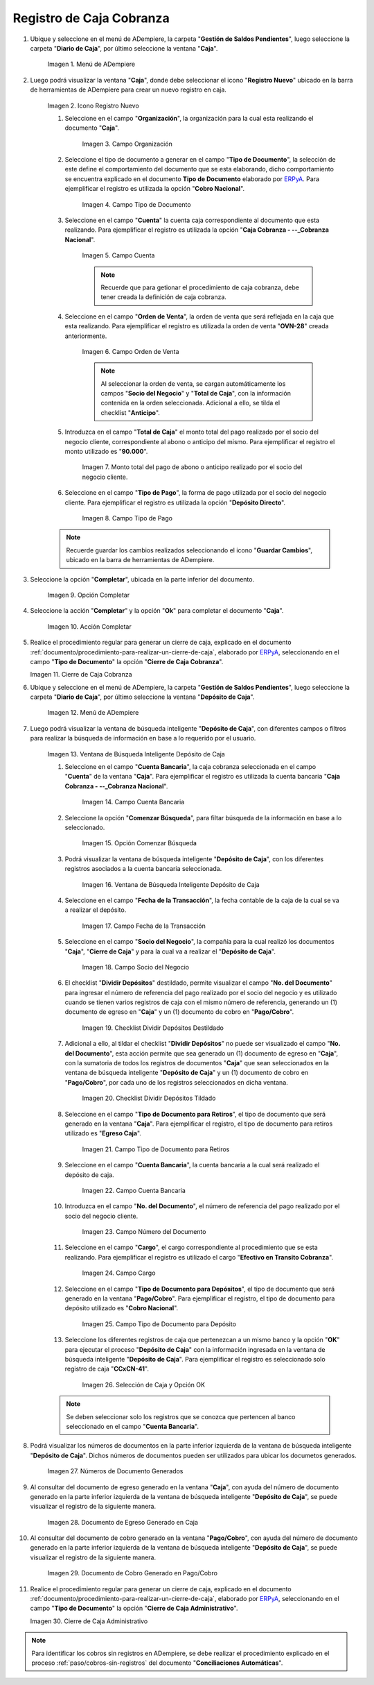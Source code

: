 .. _ERPyA: http://erpya.com

.. |Menú de ADempiere 1| image:: resources/menu-caja.png
.. |Icono Registro Nuevo 1| image:: resources/reg-nuevo-caja.png
.. |Campo Organización 1| image:: resources/org1.png
.. |Campo Tipo de Documento 1| image:: resources/tipo-doc1.png
.. |Campo Cuenta 1| image:: resources/cuenta-ban1.png
.. |Campo Orden de Venta1| image:: resources/orden-venta1.png
.. |Monto del Anticipo 1| image:: resources/monto-pago1.png
.. |Tipo de Pago 1| image:: resources/tipo-pago1.png
.. |Opción Completar 1| image:: resources/completar1.png
.. |Acción Completar| image:: resources/accion-completar.png
.. |Cierre de Caja Cobranza| image:: resources/completar2.png
.. |Menú de ADempiere 3| image:: resources/menu-deposito-caja.png
.. |Ventana de Búsqueda Inteligente Depósito de Caja 1| image:: resources/vent-dep-caja1.png
.. |Campo Cuenta Bancaria| image:: resources/cuenta-ban3.png
.. |Opción Comenzar Búsqueda 2| image:: resources/comenzar-bus2.png
.. |Ventana de Búsqueda Inteligente Depósito de Caja 2| image:: resources/vent-dep-caja2.png
.. |Campo Fecha de la Transacción 1| image:: resources/fec-tran1.png
.. |Campo Socio del Negocio 1| image:: resources/socio1.png
.. |Checklist Dividir Depósitos Destildado| image:: resources/check-destildado.png
.. |Checklist Dividir Depósitos Tildado| image:: resources/check-tildado.png
.. |Tipo de Documento para Retiros| image:: resources/tipo-doc-ret.png
.. |Cuenta Bancaria| image:: resources/cuenta-ban4.png
.. |No. del Documento| image:: resources/n-doc.png
.. |Cargo| image:: resources/cargo.png
.. |Tipo de Documento para Depósito| image:: resources/tipo-doc-dep.png
.. |Selección de Caja y Opción OK| image:: resources/selec-ok2.png
.. |Números de Documentos Generados| image:: resources/n-doc-generado.png
.. |Documento de Egreso Generado en Caja| image:: resources/doc-egreso.png
.. |Documento de Cobro Generado en Pago cobro| image:: resources/doc-cobro.png
.. |Cierre de Caja Administrativo| image:: resources/completar3.png

.. _documento/caja-cobranza:

**Registro de Caja Cobranza**
=============================

#. Ubique y seleccione en el menú de ADempiere, la carpeta "**Gestión de Saldos Pendientes**", luego seleccione la carpeta "**Diario de Caja**", por último seleccione la ventana "**Caja**".

    |Menú de ADempiere 1|

    Imagen 1. Menú de ADempiere

#. Luego podrá visualizar la ventana "**Caja**", donde debe seleccionar el icono "**Registro Nuevo**" ubicado en la barra de herramientas de ADempiere para crear un nuevo registro en caja.

    |Icono Registro Nuevo 1|

    Imagen 2. Icono Registro Nuevo

    #. Seleccione en el campo "**Organización**", la organización para la cual esta realizando el documento "**Caja**".

        |Campo Organización 1|

        Imagen 3. Campo Organización

    #. Seleccione el tipo de documento a generar en el campo "**Tipo de Documento**", la selección de este define el comportamiento del documento que se esta elaborando, dicho comportamiento se encuentra explicado en el documento **Tipo de Documento** elaborado por `ERPyA`_. Para ejemplificar el registro es utilizada la opción "**Cobro Nacional**".

        |Campo Tipo de Documento 1|

        Imagen 4. Campo Tipo de Documento

    #. Seleccione en el campo "**Cuenta**" la cuenta caja correspondiente al documento que esta realizando. Para ejemplificar el registro es utilizada la opción "**Caja Cobranza - --_Cobranza Nacional**".

        |Campo Cuenta 1|

        Imagen 5. Campo Cuenta

        .. note::

            Recuerde que para getionar el procedimiento de caja cobranza, debe tener creada la definición de caja cobranza.
        
    #. Seleccione en el campo "**Orden de Venta**", la orden de venta que será reflejada en la caja que esta realizando. Para ejemplificar el registro es utilizada la orden de venta "**OVN-28**" creada anteriormente.

        |Campo Orden de Venta1|

        Imagen 6. Campo Orden de Venta

        .. note:: 

            Al seleccionar la orden de venta, se cargan automáticamente los campos "**Socio del Negocio**" y "**Total de Caja**", con la información contenida en la orden seleccionada. Adicional a ello, se tilda el checklist "**Anticipo**". 

    #. Introduzca en el campo "**Total de Caja**" el monto total del pago realizado por el socio del negocio cliente, correspondiente al abono o anticipo del mismo. Para ejemplificar el registro el monto utilizado es "**90.000**".

        |Monto del Anticipo 1|

        Imagen 7. Monto total del pago de abono o anticipo realizado por el socio del negocio cliente.

    #. Seleccione en el campo "**Tipo de Pago**", la forma de pago utilizada por el socio del negocio cliente. Para ejemplificar el registro es utilizada la opción "**Depósito Directo**".

        |Tipo de Pago 1|

        Imagen 8. Campo Tipo de Pago

    .. note::

        Recuerde guardar los cambios realizados seleccionando el icono "**Guardar Cambios**", ubicado en la barra de herramientas de ADempiere.

#. Seleccione la opción "**Completar**", ubicada en la parte inferior del documento.

    |Opción Completar 1|

    Imagen 9. Opción Completar

#. Seleccione la acción "**Completar**" y la opción "**Ok**" para completar el documento "**Caja**".

    |Acción Completar|

    Imagen 10. Acción Completar

#. Realice el procedimiento regular para generar un cierre de caja, explicado en el documento :ref:`documento/procedimiento-para-realizar-un-cierre-de-caja`, elaborado por `ERPyA`_, seleccionando en el campo "**Tipo de Documento**" la opción "**Cierre de Caja Cobranza**".

   |Cierre de Caja Cobranza|

   Imagen 11. Cierre de Caja Cobranza

#. Ubique y seleccione en el menú de ADempiere, la carpeta "**Gestión de Saldos Pendientes**", luego seleccione la carpeta "**Diario de Caja**", por último seleccione la ventana "**Depósito de Caja**".

    |Menú de ADempiere 3|

    Imagen 12. Menú de ADempiere

#. Luego podrá visualizar la ventana de búsqueda inteligente "**Depósito de Caja**", con diferentes campos o filtros para realizar la búsqueda de información en base a lo requerido por el usuario.

    |Ventana de Búsqueda Inteligente Depósito de Caja 1|

    Imagen 13. Ventana de Búsqueda Inteligente Depósito de Caja

    #. Seleccione en el campo "**Cuenta Bancaria**", la caja cobranza seleccionada en el campo "**Cuenta**" de la ventana "**Caja**". Para ejemplificar el registro es utilizada la cuenta bancaria "**Caja Cobranza - --_Cobranza Nacional**".

        |Campo Cuenta Bancaria|

        Imagen 14. Campo Cuenta Bancaria

    #. Seleccione la opción "**Comenzar Búsqueda**", para filtar búsqueda de la información en base a lo seleccionado.

        |Opción Comenzar Búsqueda 2|

        Imagen 15. Opción Comenzar Búsqueda

    #. Podrá visualizar la ventana de búsqueda inteligente "**Depósito de Caja**", con los diferentes registros asociados a la cuenta bancaria seleccionada.

        |Ventana de Búsqueda Inteligente Depósito de Caja 2|

        Imagen 16. Ventana de Búsqueda Inteligente Depósito de Caja

    #. Seleccione en el campo "**Fecha de la Transacción**", la fecha contable de la caja de la cual se va a realizar el depósito.

        |Campo Fecha de la Transacción 1|

        Imagen 17. Campo Fecha de la Transacción

    #. Seleccione en el campo "**Socio del Negocio**", la compañía para la cual realizó los documentos "**Caja**", "**Cierre de Caja**" y para la cual va a realizar el "**Depósito de Caja**".

        |Campo Socio del Negocio 1|

        Imagen 18. Campo Socio del Negocio

    #. El checklist "**Dividir Depósitos**" destildado, permite visualizar el campo "**No. del Documento**" para ingresar el número de referencia del pago realizado por el socio del negocio y es utilizado cuando se tienen varios registros de caja con el mismo número de referencia, generando un (1) documento de egreso en "**Caja**" y un (1) documento de cobro en "**Pago/Cobro**". 

        |Checklist Dividir Depósitos Destildado|

        Imagen 19. Checklist Dividir Depósitos Destildado

    #. Adicional a ello, al tildar el checklist "**Dividir Depósitos**" no puede ser visualizado el campo "**No. del Documento**", esta acción permite que sea generado un (1) documento de egreso en "**Caja**", con la sumatoria de todos los registros de documentos "**Caja**" que sean seleccionados en la ventana de búsqueda inteligente "**Depósito de Caja**" y un (1) documento de cobro en "**Pago/Cobro**", por cada uno de los registros seleccionados en dicha ventana. 

        |Checklist Dividir Depósitos Tildado|

        Imagen 20. Checklist Dividir Depósitos Tildado

    #. Seleccione en el campo "**Tipo de Documento para Retiros**", el tipo de documento que será generado en la ventana "**Caja**". Para ejemplificar el registro, el tipo de documento para retiros utilizado es "**Egreso Caja**".

        |Tipo de Documento para Retiros|

        Imagen 21. Campo Tipo de Documento para Retiros

    #. Seleccione en el campo "**Cuenta Bancaria**", la cuenta bancaria a la cual será realizado el depósito de caja.

        |Cuenta Bancaria|

        Imagen 22. Campo Cuenta Bancaria

    #. Introduzca en el campo "**No. del Documento**", el número de referencia del pago realizado por el socio del negocio cliente.

        |No. del Documento|

        Imagen 23. Campo Número del Documento

    #. Seleccione en el campo "**Cargo**", el cargo correspondiente al procedimiento que se esta realizando. Para ejemplificar el registro es utilizado el cargo "**Efectivo en Transito Cobranza**".

        |Cargo|

        Imagen 24. Campo Cargo

    #. Seleccione en el campo "**Tipo de Documento para Depósitos**", el tipo de documento que será generado en la ventana "**Pago/Cobro**". Para ejemplificar el registro, el tipo de documento para depósito utilizado es "**Cobro Nacional**". 

        |Tipo de Documento para Depósito|

        Imagen 25. Campo Tipo de Documento para Depósito

    #. Seleccione los diferentes registros de caja que pertenezcan a un mismo banco y la opción "**OK**" para ejecutar el proceso "**Depósito de Caja**" con la información ingresada en la ventana de búsqueda inteligente "**Depósito de Caja**". Para ejemplificar el registro es seleccionado solo registro de caja "**CCxCN-41**".

        |Selección de Caja y Opción OK|

        Imagen 26. Selección de Caja y Opción OK

    .. note::

        Se deben seleccionar solo los registros que se conozca que pertencen al banco seleccionado en el campo "**Cuenta Bancaria**".

#. Podrá visualizar los números de documentos en la parte inferior izquierda de la ventana de búsqueda inteligente "**Depósito de Caja**". Dichos números de documentos pueden ser utilizados para ubicar los documetos generados.

    |Números de Documentos Generados|

    Imagen 27. Números de Documento Generados 

#. Al consultar del documento de egreso generado en la ventana "**Caja**", con ayuda del número de documento generado en la parte inferior izquierda de la ventana de búsqueda inteligente "**Depósito de Caja**", se puede visualizar el registro de la siguiente manera.

    |Documento de Egreso Generado en Caja|

    Imagen 28. Documento de Egreso Generado en Caja 

#. Al consultar del documento de cobro generado en la ventana "**Pago/Cobro**", con ayuda del número de documento generado en la parte inferior izquierda de la ventana de búsqueda inteligente "**Depósito de Caja**", se puede visualizar el registro de la siguiente manera.

    |Documento de Cobro Generado en Pago cobro|

    Imagen 29. Documento de Cobro Generado en Pago/Cobro 

#. Realice el procedimiento regular para generar un cierre de caja, explicado en el documento :ref:`documento/procedimiento-para-realizar-un-cierre-de-caja`, elaborado por `ERPyA`_, seleccionando en el campo "**Tipo de Documento**" la opción "**Cierre de Caja Administrativo**".

   |Cierre de Caja Administrativo|

   Imagen 30. Cierre de Caja Administrativo

.. note::

    Para identificar los cobros sin registros en ADempiere, se debe realizar el procedimiento explicado en el proceso :ref:`paso/cobros-sin-registros` del documento "**Conciliaciones Automáticas**".